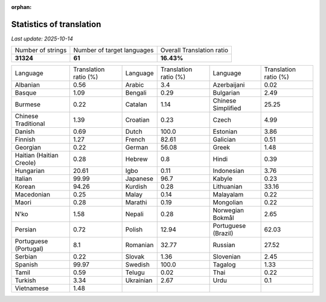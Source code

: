 :orphan:

.. DO NOT EDIT THIS FILE DIRECTLY. It is generated automatically by
   load_tx_stats.py in the scripts folder.

Statistics of translation
===========================

*Last update:* |today|

.. list-table::
   :widths: auto

   * - Number of strings
     - Number of target languages
     - Overall Translation ratio
   * - |total_strings|
     - |nb_languages|
     - |global_percentage|



.. list-table::
   :widths: auto

   * - Language
     - Translation ratio (%)
     - Language
     - Translation ratio (%)
     - Language
     - Translation ratio (%)
   * - Albanian
     - |stats_sq|
     - Arabic
     - |stats_ar|
     - Azerbaijani
     - |stats_az|
   * - Basque
     - |stats_eu|
     - Bengali
     - |stats_bn|
     - Bulgarian
     - |stats_bg|
   * - Burmese
     - |stats_my|
     - Catalan
     - |stats_ca|
     - Chinese Simplified
     - |stats_zh-Hans|
   * - Chinese Traditional
     - |stats_zh-Hant|
     - Croatian
     - |stats_hr|
     - Czech
     - |stats_cs|
   * - Danish
     - |stats_da|
     - Dutch
     - |stats_nl|
     - Estonian
     - |stats_et|
   * - Finnish
     - |stats_fi|
     - French
     - |stats_fr|
     - Galician
     - |stats_gl|
   * - Georgian
     - |stats_ka|
     - German
     - |stats_de|
     - Greek
     - |stats_el|
   * - Haitian (Haitian Creole)
     - |stats_ht|
     - Hebrew
     - |stats_he|
     - Hindi
     - |stats_hi|
   * - Hungarian
     - |stats_hu|
     - Igbo
     - |stats_ig|
     - Indonesian
     - |stats_id|
   * - Italian
     - |stats_it|
     - Japanese
     - |stats_ja|
     - Kabyle
     - |stats_kab|
   * - Korean
     - |stats_ko|
     - Kurdish
     - |stats_ku|
     - Lithuanian
     - |stats_lt|
   * - Macedonian
     - |stats_mk|
     - Malay
     - |stats_ms|
     - Malayalam
     - |stats_ml|
   * - Maori
     - |stats_mi|
     - Marathi
     - |stats_mr|
     - Mongolian
     - |stats_mn|
   * - N'ko
     - |stats_nqo|
     - Nepali
     - |stats_ne|
     - Norwegian Bokmål
     - |stats_nb|
   * - Persian
     - |stats_fa|
     - Polish
     - |stats_pl|
     - Portuguese (Brazil)
     - |stats_pt_BR|
   * - Portuguese (Portugal)
     - |stats_pt_PT|
     - Romanian
     - |stats_ro|
     - Russian
     - |stats_ru|
   * - Serbian
     - |stats_sr|
     - Slovak
     - |stats_sk|
     - Slovenian
     - |stats_sl|
   * - Spanish
     - |stats_es|
     - Swedish
     - |stats_sv|
     - Tagalog
     - |stats_tl|
   * - Tamil
     - |stats_ta|
     - Telugu
     - |stats_te|
     - Thai
     - |stats_th|
   * - Turkish
     - |stats_tr|
     - Ukrainian
     - |stats_uk|
     - Urdu
     - |stats_ur|
   * - Vietnamese
     - |stats_vi|
     -
     -
     -
     -


.. list of substitutions for the statistics:

.. |today| replace:: *2025-10-14*
.. |total_strings| replace:: **31324**
.. |nb_languages| replace:: **61**
.. |global_percentage| replace:: **16.43%**

.. |stats_ar| replace:: 3.4
.. |stats_az| replace:: 0.02
.. |stats_bg| replace:: 2.49
.. |stats_bn| replace:: 0.29
.. |stats_ca| replace:: 1.14
.. |stats_cs| replace:: 4.99
.. |stats_da| replace:: 0.69
.. |stats_de| replace:: 56.08
.. |stats_el| replace:: 1.48
.. |stats_es| replace:: 99.97
.. |stats_et| replace:: 3.86
.. |stats_eu| replace:: 1.09
.. |stats_fa| replace:: 0.72
.. |stats_fi| replace:: 1.27
.. |stats_fr| replace:: 82.61
.. |stats_gl| replace:: 0.51
.. |stats_he| replace:: 0.8
.. |stats_hi| replace:: 0.39
.. |stats_hr| replace:: 0.23
.. |stats_ht| replace:: 0.28
.. |stats_hu| replace:: 20.61
.. |stats_id| replace:: 3.76
.. |stats_ig| replace:: 0.11
.. |stats_it| replace:: 99.99
.. |stats_ja| replace:: 96.7
.. |stats_ka| replace:: 0.22
.. |stats_kab| replace:: 0.23
.. |stats_ko| replace:: 94.26
.. |stats_ku| replace:: 0.28
.. |stats_lt| replace:: 33.16
.. |stats_mi| replace:: 0.28
.. |stats_mk| replace:: 0.25
.. |stats_ml| replace:: 0.22
.. |stats_mn| replace:: 0.22
.. |stats_mr| replace:: 0.19
.. |stats_ms| replace:: 0.14
.. |stats_my| replace:: 0.22
.. |stats_nb| replace:: 2.65
.. |stats_ne| replace:: 0.28
.. |stats_nl| replace:: 100.0
.. |stats_nqo| replace:: 1.58
.. |stats_pl| replace:: 12.94
.. |stats_pt_BR| replace:: 62.03
.. |stats_pt_PT| replace:: 8.1
.. |stats_ro| replace:: 32.77
.. |stats_ru| replace:: 27.52
.. |stats_sk| replace:: 1.36
.. |stats_sl| replace:: 2.45
.. |stats_sq| replace:: 0.56
.. |stats_sr| replace:: 0.22
.. |stats_sv| replace:: 100.0
.. |stats_ta| replace:: 0.59
.. |stats_te| replace:: 0.02
.. |stats_th| replace:: 0.22
.. |stats_tl| replace:: 1.33
.. |stats_tr| replace:: 3.34
.. |stats_uk| replace:: 2.67
.. |stats_ur| replace:: 0.1
.. |stats_vi| replace:: 1.48
.. |stats_zh-Hans| replace:: 25.25
.. |stats_zh-Hant| replace:: 1.39

